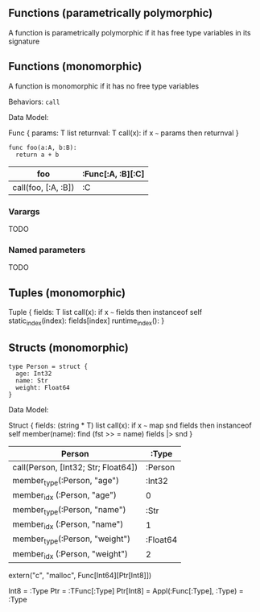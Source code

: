 
** Functions (parametrically polymorphic)
A function  is parametrically  polymorphic if it has free type variables in its signature


** Functions (monomorphic)

A function is monomorphic if it has no free type variables

Behaviors: ~call~

Data Model:

Func {
  params: T list
  returnval: T
  call(x): if x ~~~ params then returnval
}

#+BEGIN_SRC coral
func foo(a:A, b:B):
  return a + b
#+END_SRC

| foo                 | :Func[:A, :B][:C] |
|---------------------+-------------------|
| call(foo, [:A, :B]) | :C                |

*** Varargs

TODO

*** Named parameters

TODO

** Tuples (monomorphic)

Tuple {
  fields:              T list
  call(x):             if x ~~~ fields then instanceof self
  static_index(index): fields[index]
  runtime_index():
}
** Structs (monomorphic)
#+BEGIN_SRC coral
type Person = struct {
  age: Int32
  name: Str
  weight: Float64
}
#+END_SRC

Data Model:

Struct {
  fields: (string * T) list
  call(x): if x ~~~ map snd fields then instanceof self
  member(name): find (fst >> = name) fields |> snd
}

|-------------------------------------+----------|
| Person                              | :Type    |
|-------------------------------------+----------|
| call(Person, [Int32; Str; Float64]) | :Person  |
| member_type(:Person, "age")         | :Int32   |
| member_idx (:Person, "age")         | 0        |
| member_type(:Person, "name")        | :Str     |
| member_idx (:Person, "name")        | 1        |
| member_type(:Person, "weight")      | :Float64 |
| member_idx (:Person, "weight")      | 2        |
|-------------------------------------+----------|

# Examples:

extern("c", "malloc", Func[Int64][Ptr[Int8]])

# Ptr is a Type constructor
Int8      =  :Type
Ptr       =  :TFunc[:Type]
Ptr[Int8] =  Appl(:Func[:Type], :Type) = :Type
